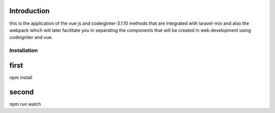 ###################
Introduction
###################

this is the application of the vue js and codeiginter-3.1.10 methods that are integrated with laravel-mix and also the webpack which will later facilitate you in separating the components that will be created in web development using codeigniter and vue.

************
Installation
************

###################
first
###################

npm install

###################
second
###################

npm run watch
